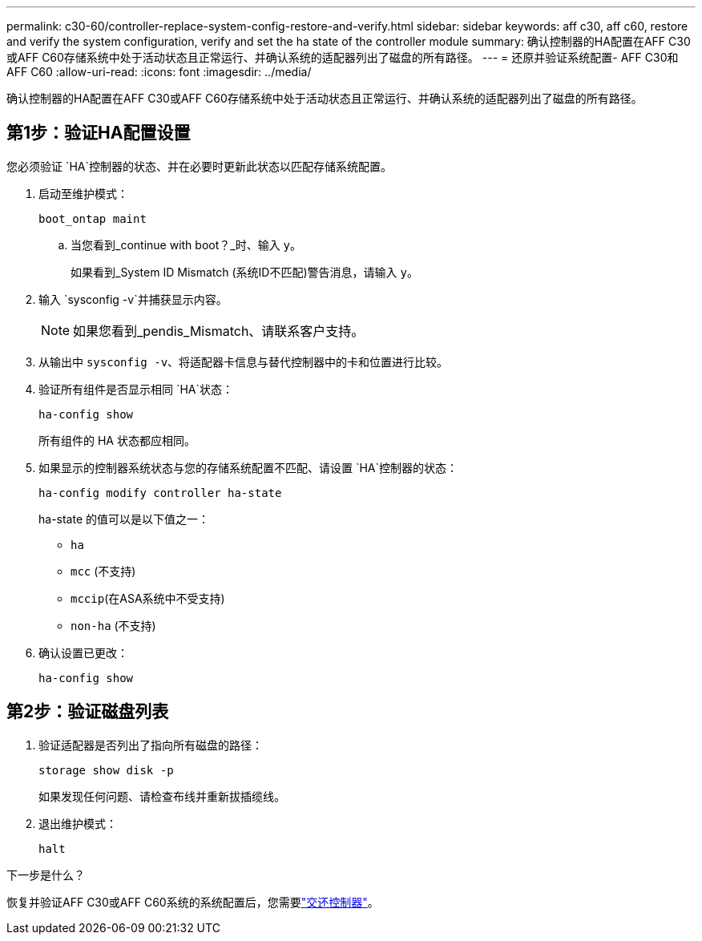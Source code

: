 ---
permalink: c30-60/controller-replace-system-config-restore-and-verify.html 
sidebar: sidebar 
keywords: aff c30, aff c60, restore and verify the system configuration, verify and set the ha state of the controller module 
summary: 确认控制器的HA配置在AFF C30或AFF C60存储系统中处于活动状态且正常运行、并确认系统的适配器列出了磁盘的所有路径。 
---
= 还原并验证系统配置- AFF C30和AFF C60
:allow-uri-read: 
:icons: font
:imagesdir: ../media/


[role="lead"]
确认控制器的HA配置在AFF C30或AFF C60存储系统中处于活动状态且正常运行、并确认系统的适配器列出了磁盘的所有路径。



== 第1步：验证HA配置设置

您必须验证 `HA`控制器的状态、并在必要时更新此状态以匹配存储系统配置。

. 启动至维护模式：
+
`boot_ontap maint`

+
.. 当您看到_continue with boot？_时、输入 `y`。
+
如果看到_System ID Mismatch (系统ID不匹配)警告消息，请输入 `y`。



. 输入 `sysconfig -v`并捕获显示内容。
+

NOTE: 如果您看到_pendis_Mismatch、请联系客户支持。

. 从输出中 `sysconfig -v`、将适配器卡信息与替代控制器中的卡和位置进行比较。
. 验证所有组件是否显示相同 `HA`状态：
+
`ha-config show`

+
所有组件的 HA 状态都应相同。

. 如果显示的控制器系统状态与您的存储系统配置不匹配、请设置 `HA`控制器的状态：
+
`ha-config modify controller ha-state`

+
ha-state 的值可以是以下值之一：

+
** `ha`
** `mcc` (不支持)
** `mccip`(在ASA系统中不受支持)
** `non-ha` (不支持)


. 确认设置已更改：
+
`ha-config show`





== 第2步：验证磁盘列表

. 验证适配器是否列出了指向所有磁盘的路径：
+
`storage show disk -p`

+
如果发现任何问题、请检查布线并重新拔插缆线。

. 退出维护模式：
+
`halt`



.下一步是什么？
恢复并验证AFF C30或AFF C60系统的系统配置后，您需要link:controller-replace-recable-reassign-disks.html["交还控制器"]。
